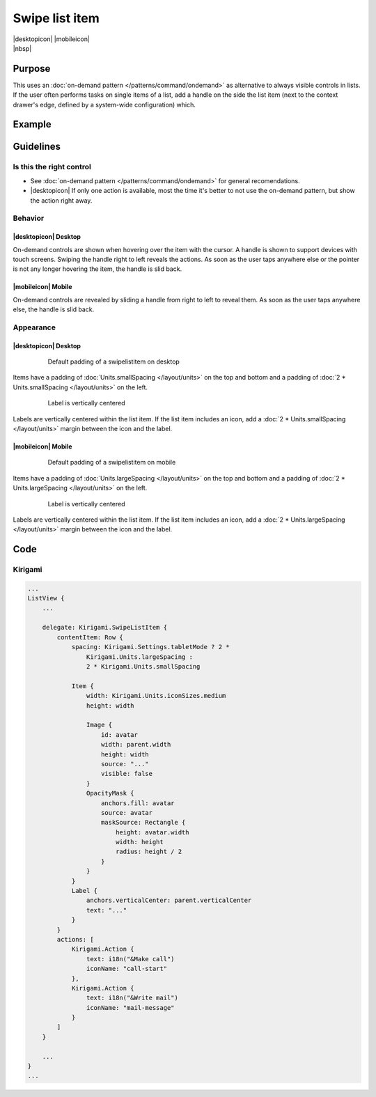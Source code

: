 Swipe list item
===============

.. container:: intend

   |desktopicon| |mobileicon|

.. container:: available plasma qwidgets

   |nbsp|

Purpose
-------

This uses an :doc:`on-demand pattern </patterns/command/ondemand>` as
alternative to always visible controls in lists. If the user
often performs tasks on single items of a list, add a handle on the side
the list item (next to the context drawer's edge, defined by a
system-wide configuration) which.

Example
-------

.. image:: /img/Slide_to_reveal.jpg
   :alt:  Slide to reveal actions
   :scale: 30 %

Guidelines
----------

Is this the right control
~~~~~~~~~~~~~~~~~~~~~~~~~

-  See :doc:`on-demand pattern </patterns/command/ondemand>` for
   general recomendations.
-  |desktopicon| If only one action is available, most the time it's better 
   to not use the on-demand pattern, but show the action right away.

Behavior
~~~~~~~~

|desktopicon| Desktop
"""""""""""""""""""""

.. image:: /img/desktop-listview.png
   :alt:  Hover to reveal
   :scale: 60 %

On-demand controls are shown when hovering over the item with the cursor.
A handle is shown to support devices with touch screens. Swiping the handle 
right to left reveals the actions. 
As soon as the user taps anywhere else or the pointer is not any longer 
hovering the item, the handle is slid back.

|mobileicon| Mobile
"""""""""""""""""""

.. raw:: html

   <video src="https://cdn.kde.org/hig/video/20181031-1/Swipelistitem1.webm" 
   loop="true" playsinline="true" width="320" controls="true" 
   onended="this.play()" class="border"></video>

On-demand controls are revealed by sliding a handle from right to left
to reveal them. As soon as the user taps anywhere else, the
handle is slid back.

Appearance
~~~~~~~~~~

|desktopicon| Desktop
"""""""""""""""""""""

   .. figure:: /img/Listview3.png
      :alt: Default padding of an item
      :scale: 60 %
      :figclass: border
      
      Default padding of a swipelistitem on desktop

Items have a padding of :doc:`Units.smallSpacing </layout/units>` on the top 
and bottom and a padding of :doc:`2 * Units.smallSpacing </layout/units>` on 
the left.

   .. figure:: /img/Listview4.png
      :alt: Label is vertically centered
      :scale: 60 %
      :figclass: border
      
      Label is vertically centered

Labels are vertically centered within the list item. If the list item includes 
an icon, add a :doc:`2 * Units.smallSpacing </layout/units>` margin between 
the icon and the label.


|mobileicon| Mobile
"""""""""""""""""""

   .. figure:: /img/Listview1.png
      :alt: Default padding of an item
      :scale: 60 %
      :figclass: border
      
      Default padding of a swipelistitem on mobile

Items have a padding of :doc:`Units.largeSpacing </layout/units>` on the top 
and bottom and a padding of :doc:`2 * Units.largeSpacing </layout/units>` on 
the left.

   .. figure:: /img/Listview2.png
      :alt: Label is vertically centered
      :scale: 60 %
      :figclass: border
      
      Label is vertically centered

Labels are vertically centered within the list item. If the list item includes 
an icon, add a :doc:`2 * Units.largeSpacing </layout/units>` margin between 
the icon and the label.

Code
----

Kirigami
~~~~~~~~

.. code-block:: qml

    ...
    ListView {
        ...

        delegate: Kirigami.SwipeListItem {
            contentItem: Row {
                spacing: Kirigami.Settings.tabletMode ? 2 * 
                    Kirigami.Units.largeSpacing : 
                    2 * Kirigami.Units.smallSpacing

                Item {
                    width: Kirigami.Units.iconSizes.medium
                    height: width

                    Image {
                        id: avatar
                        width: parent.width
                        height: width
                        source: "..."
                        visible: false
                    }
                    OpacityMask {
                        anchors.fill: avatar
                        source: avatar
                        maskSource: Rectangle {
                            height: avatar.width
                            width: height
                            radius: height / 2
                        }
                    }
                }
                Label {
                    anchors.verticalCenter: parent.verticalCenter
                    text: "..."
                }
            }
            actions: [
                Kirigami.Action {
                    text: i18n("&Make call")
                    iconName: "call-start"
                },
                Kirigami.Action {
                    text: i18n("&Write mail")
                    iconName: "mail-message"
                }
            ]
        }
        
        ...
    }
    ...
